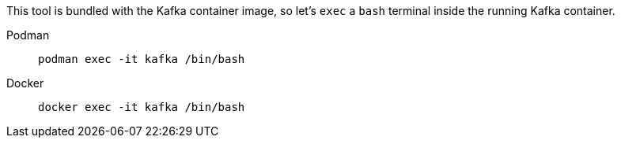 This tool is bundled with the Kafka container image, so let's `exec` a `bash` terminal inside the running Kafka container.

[tabs]
====
Podman::
+
--
[.console-input]
[source, bash-shell]
----
podman exec -it kafka /bin/bash
----
--
Docker::
+
--
[.console-input]
[source, bash-shell]
----
docker exec -it kafka /bin/bash
----
--
====
